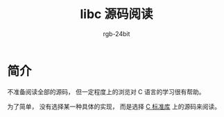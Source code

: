 #+TITLE:      libc 源码阅读
#+AUTHOR:     rgb-24bit
#+EMAIL:      rgb-24bit@foxmail.com

* 简介
  不准备阅读全部的源码， 但一定程度上的浏览对 C 语言的学习很有帮助。

  为了简单， 没有选择某一种具体的实现， 而是选择 [[https://book.douban.com/subject/3775842/][C 标准库]] 上的源码来阅读。
